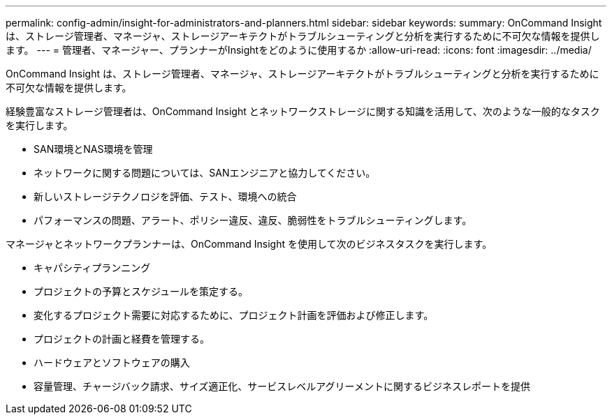 ---
permalink: config-admin/insight-for-administrators-and-planners.html 
sidebar: sidebar 
keywords:  
summary: OnCommand Insight は、ストレージ管理者、マネージャ、ストレージアーキテクトがトラブルシューティングと分析を実行するために不可欠な情報を提供します。 
---
= 管理者、マネージャー、プランナーがInsightをどのように使用するか
:allow-uri-read: 
:icons: font
:imagesdir: ../media/


[role="lead"]
OnCommand Insight は、ストレージ管理者、マネージャ、ストレージアーキテクトがトラブルシューティングと分析を実行するために不可欠な情報を提供します。

経験豊富なストレージ管理者は、OnCommand Insight とネットワークストレージに関する知識を活用して、次のような一般的なタスクを実行します。

* SAN環境とNAS環境を管理
* ネットワークに関する問題については、SANエンジニアと協力してください。
* 新しいストレージテクノロジを評価、テスト、環境への統合
* パフォーマンスの問題、アラート、ポリシー違反、違反、脆弱性をトラブルシューティングします。


マネージャとネットワークプランナーは、OnCommand Insight を使用して次のビジネスタスクを実行します。

* キャパシティプランニング
* プロジェクトの予算とスケジュールを策定する。
* 変化するプロジェクト需要に対応するために、プロジェクト計画を評価および修正します。 
* プロジェクトの計画と経費を管理する。
* ハードウェアとソフトウェアの購入
* 容量管理、チャージバック請求、サイズ適正化、サービスレベルアグリーメントに関するビジネスレポートを提供

